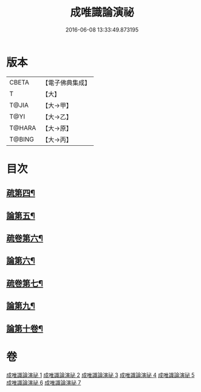 #+TITLE: 成唯識論演祕 
#+DATE: 2016-06-08 13:33:49.873195

* 版本
 |     CBETA|【電子佛典集成】|
 |         T|【大】     |
 |     T@JIA|【大→甲】   |
 |      T@YI|【大→乙】   |
 |    T@HARA|【大→原】   |
 |    T@BING|【大→丙】   |

* 目次
** [[file:KR6n0032_003.txt::003-0876c14][疏第四¶]]
** [[file:KR6n0032_004.txt::004-0901a4][論第五¶]]
** [[file:KR6n0032_005.txt::005-0911c25][疏卷第六¶]]
** [[file:KR6n0032_005.txt::005-0913b11][論第六¶]]
** [[file:KR6n0032_005.txt::005-0926b21][疏卷第七¶]]
** [[file:KR6n0032_007.txt::007-0958a22][論第九¶]]
** [[file:KR6n0032_007.txt::007-0973c23][論第十卷¶]]

* 卷
[[file:KR6n0032_001.txt][成唯識論演祕 1]]
[[file:KR6n0032_002.txt][成唯識論演祕 2]]
[[file:KR6n0032_003.txt][成唯識論演祕 3]]
[[file:KR6n0032_004.txt][成唯識論演祕 4]]
[[file:KR6n0032_005.txt][成唯識論演祕 5]]
[[file:KR6n0032_006.txt][成唯識論演祕 6]]
[[file:KR6n0032_007.txt][成唯識論演祕 7]]

